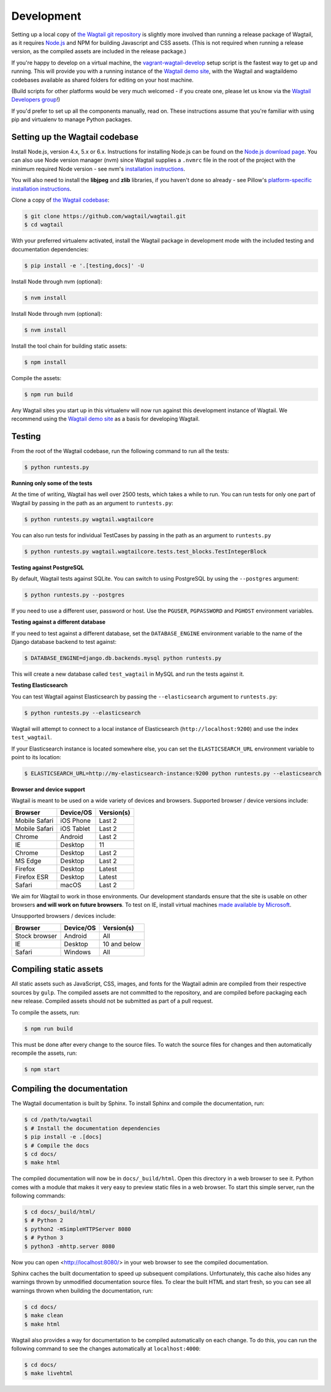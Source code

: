.. _developing:

Development
-----------

Setting up a local copy of `the Wagtail git repository <https://github.com/wagtail/wagtail>`_ is slightly more involved than running a release package of Wagtail, as it requires `Node.js <https://nodejs.org/>`_ and NPM for building Javascript and CSS assets. (This is not required when running a release version, as the compiled assets are included in the release package.)

If you're happy to develop on a virtual machine, the `vagrant-wagtail-develop <https://github.com/wagtail/vagrant-wagtail-develop>`_ setup script is the fastest way to get up and running. This will provide you with a running instance of the `Wagtail demo site <https://github.com/wagtail/wagtaildemo/>`_, with the Wagtail and wagtaildemo codebases available as shared folders for editing on your host machine.

(Build scripts for other platforms would be very much welcomed - if you create one, please let us know via the `Wagtail Developers group <https://groups.google.com/forum/#!forum/wagtail-developers>`_!)

If you'd prefer to set up all the components manually, read on. These instructions assume that you're familiar with using pip and virtualenv to manage Python packages.


Setting up the Wagtail codebase
~~~~~~~~~~~~~~~~~~~~~~~~~~~~~~~

Install Node.js, version 4.x, 5.x or 6.x. Instructions for installing Node.js can be found on the `Node.js download page <https://nodejs.org/download/>`_.
You can also use Node version manager (nvm) since Wagtail supplies a ``.nvmrc`` file in the root of the project with the minimum required Node version - see nvm's `installation instructions <https://github.com/creationix/nvm>`_.

You will also need to install the **libjpeg** and **zlib** libraries, if you haven't done so already - see Pillow's `platform-specific installation instructions <http://pillow.readthedocs.org/en/latest/installation.html#external-libraries>`_.

Clone a copy of `the Wagtail codebase <https://github.com/wagtail/wagtail>`_:

.. code-block:: console

    $ git clone https://github.com/wagtail/wagtail.git
    $ cd wagtail

With your preferred virtualenv activated, install the Wagtail package in development mode with the included testing and documentation dependencies:

.. code-block:: console

    $ pip install -e '.[testing,docs]' -U

Install Node through nvm (optional):

.. code-block:: console

    $ nvm install

Install Node through nvm (optional):

.. code-block:: console

    $ nvm install

Install the tool chain for building static assets:

.. code-block:: console

    $ npm install

Compile the assets:

.. code-block:: console

    $ npm run build

Any Wagtail sites you start up in this virtualenv will now run against this development instance of Wagtail. We recommend using the `Wagtail demo site <https://github.com/wagtail/wagtaildemo/>`_ as a basis for developing Wagtail.

.. _testing:

Testing
~~~~~~~

From the root of the Wagtail codebase, run the following command to run all the tests:

.. code-block:: console

    $ python runtests.py

**Running only some of the tests**

At the time of writing, Wagtail has well over 2500 tests, which takes a while to
run. You can run tests for only one part of Wagtail by passing in the path as
an argument to ``runtests.py``:

.. code-block:: console

    $ python runtests.py wagtail.wagtailcore

You can also run tests for individual TestCases by passing in the path as
an argument to ``runtests.py``

.. code-block:: console

    $ python runtests.py wagtail.wagtailcore.tests.test_blocks.TestIntegerBlock


**Testing against PostgreSQL**

By default, Wagtail tests against SQLite. You can switch to using PostgreSQL by
using the ``--postgres`` argument:

.. code-block:: console

    $ python runtests.py --postgres

If you need to use a different user, password or host. Use the ``PGUSER``, ``PGPASSWORD`` and ``PGHOST`` environment variables.

**Testing against a different database**

If you need to test against a different database, set the ``DATABASE_ENGINE``
environment variable to the name of the Django database backend to test against:

.. code-block:: console

    $ DATABASE_ENGINE=django.db.backends.mysql python runtests.py

This will create a new database called ``test_wagtail`` in MySQL and run
the tests against it.

**Testing Elasticsearch**

You can test Wagtail against Elasticsearch by passing the ``--elasticsearch``
argument to ``runtests.py``:

.. code-block:: console

    $ python runtests.py --elasticsearch


Wagtail will attempt to connect to a local instance of Elasticsearch
(``http://localhost:9200``) and use the index ``test_wagtail``.

If your Elasticsearch instance is located somewhere else, you can set the
``ELASTICSEARCH_URL`` environment variable to point to its location:

.. code-block:: console

    $ ELASTICSEARCH_URL=http://my-elasticsearch-instance:9200 python runtests.py --elasticsearch

**Browser and device support**

Wagtail is meant to be used on a wide variety of devices and browsers. Supported browser / device versions include:

=============  =============  =============
Browser        Device/OS      Version(s)
=============  =============  =============
Mobile Safari  iOS Phone      Last 2
Mobile Safari  iOS Tablet     Last 2
Chrome         Android        Last 2
IE             Desktop        11
Chrome         Desktop        Last 2
MS Edge        Desktop        Last 2
Firefox        Desktop        Latest
Firefox ESR    Desktop        Latest
Safari         macOS          Last 2
=============  =============  =============

We aim for Wagtail to work in those environments. Our development standards ensure that the site is usable on other browsers **and will work on future browsers**. To test on IE, install virtual machines `made available by Microsoft <https://developer.microsoft.com/en-us/microsoft-edge/tools/vms/>`_.

Unsupported browsers / devices include:

=============  =============  =============
Browser        Device/OS      Version(s)
=============  =============  =============
Stock browser  Android        All
IE             Desktop        10 and below
Safari         Windows        All
=============  =============  =============

Compiling static assets
~~~~~~~~~~~~~~~~~~~~~~~

All static assets such as JavaScript, CSS, images, and fonts for the Wagtail admin are compiled from their respective sources by ``gulp``. The compiled assets are not committed to the repository, and are compiled before packaging each new release. Compiled assets should not be submitted as part of a pull request.

To compile the assets, run:

.. code-block:: console

    $ npm run build

This must be done after every change to the source files. To watch the source files for changes and then automatically recompile the assets, run:

.. code-block:: console

    $ npm start

Compiling the documentation
~~~~~~~~~~~~~~~~~~~~~~~~~~~

The Wagtail documentation is built by Sphinx. To install Sphinx and compile the documentation, run:

.. code-block:: console

    $ cd /path/to/wagtail
    $ # Install the documentation dependencies
    $ pip install -e .[docs]
    $ # Compile the docs
    $ cd docs/
    $ make html

The compiled documentation will now be in ``docs/_build/html``.
Open this directory in a web browser to see it.
Python comes with a module that makes it very easy to preview static files in a web browser.
To start this simple server, run the following commands:

.. code-block:: console

    $ cd docs/_build/html/
    $ # Python 2
    $ python2 -mSimpleHTTPServer 8080
    $ # Python 3
    $ python3 -mhttp.server 8080

Now you can open <http://localhost:8080/> in your web browser to see the compiled documentation.

Sphinx caches the built documentation to speed up subsequent compilations.
Unfortunately, this cache also hides any warnings thrown by unmodified documentation source files.
To clear the built HTML and start fresh, so you can see all warnings thrown when building the documentation, run:

.. code-block:: console

    $ cd docs/
    $ make clean
    $ make html

Wagtail also provides a way for documentation to be compiled automatically on each change.
To do this, you can run the following command to see the changes automatically at ``localhost:4000``:

.. code-block:: console

    $ cd docs/
    $ make livehtml


